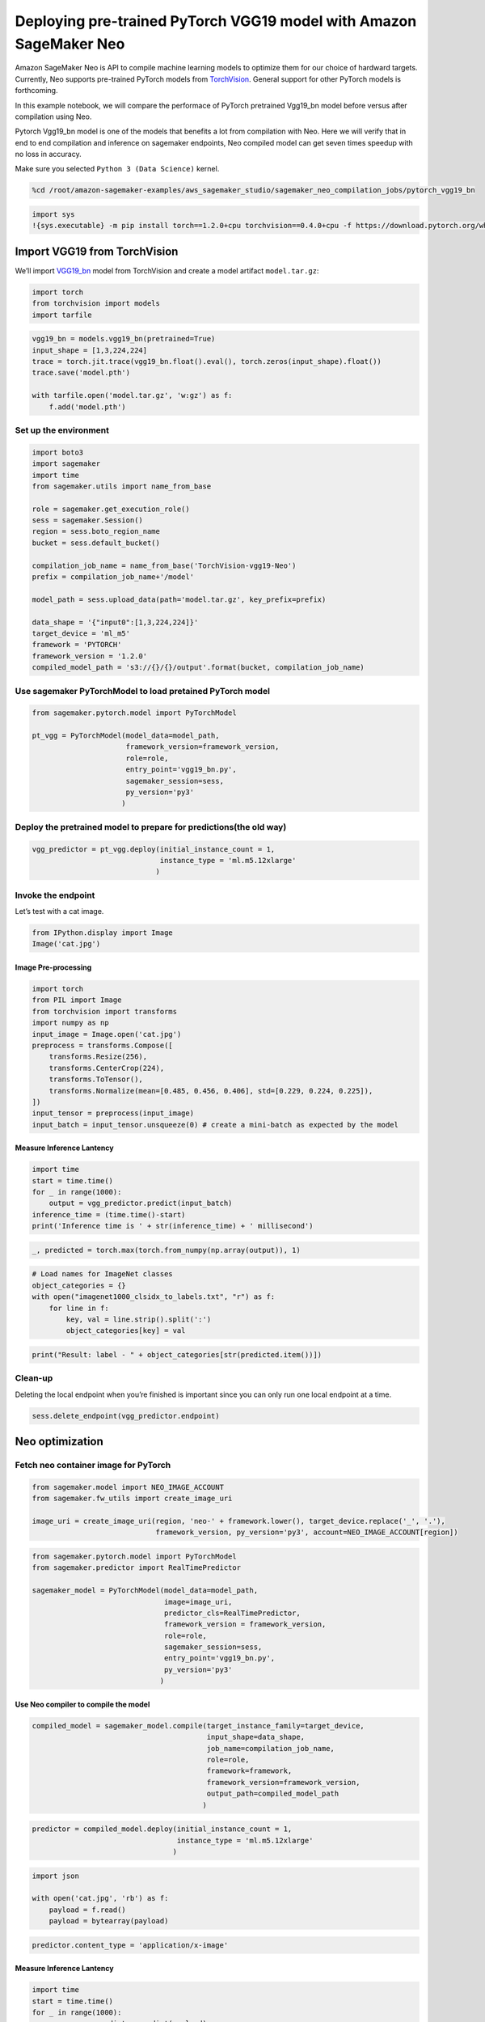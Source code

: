 Deploying pre-trained PyTorch VGG19 model with Amazon SageMaker Neo
===================================================================

Amazon SageMaker Neo is API to compile machine learning models to
optimize them for our choice of hardward targets. Currently, Neo
supports pre-trained PyTorch models from
`TorchVision <https://pytorch.org/docs/stable/torchvision/models.html>`__.
General support for other PyTorch models is forthcoming.

In this example notebook, we will compare the performace of PyTorch
pretrained Vgg19_bn model before versus after compilation using Neo.

Pytorch Vgg19_bn model is one of the models that benefits a lot from
compilation with Neo. Here we will verify that in end to end compilation
and inference on sagemaker endpoints, Neo compiled model can get seven
times speedup with no loss in accuracy.

Make sure you selected ``Python 3 (Data Science)`` kernel.

.. code:: ipython3

    %cd /root/amazon-sagemaker-examples/aws_sagemaker_studio/sagemaker_neo_compilation_jobs/pytorch_vgg19_bn

.. code:: ipython3

    import sys
    !{sys.executable} -m pip install torch==1.2.0+cpu torchvision==0.4.0+cpu -f https://download.pytorch.org/whl/torch_stable.html

Import VGG19 from TorchVision
-----------------------------

We’ll import `VGG19_bn <https://arxiv.org/pdf/1409.1556.pdf>`__ model
from TorchVision and create a model artifact ``model.tar.gz``:

.. code:: ipython3

    import torch
    from torchvision import models
    import tarfile

.. code:: ipython3

    vgg19_bn = models.vgg19_bn(pretrained=True)
    input_shape = [1,3,224,224]
    trace = torch.jit.trace(vgg19_bn.float().eval(), torch.zeros(input_shape).float())
    trace.save('model.pth')
    
    with tarfile.open('model.tar.gz', 'w:gz') as f:
        f.add('model.pth')

Set up the environment
~~~~~~~~~~~~~~~~~~~~~~

.. code:: ipython3

    import boto3
    import sagemaker
    import time
    from sagemaker.utils import name_from_base
    
    role = sagemaker.get_execution_role()
    sess = sagemaker.Session()
    region = sess.boto_region_name
    bucket = sess.default_bucket()
    
    compilation_job_name = name_from_base('TorchVision-vgg19-Neo')
    prefix = compilation_job_name+'/model'
    
    model_path = sess.upload_data(path='model.tar.gz', key_prefix=prefix)
    
    data_shape = '{"input0":[1,3,224,224]}'
    target_device = 'ml_m5'
    framework = 'PYTORCH'
    framework_version = '1.2.0'
    compiled_model_path = 's3://{}/{}/output'.format(bucket, compilation_job_name)

Use sagemaker PyTorchModel to load pretained PyTorch model
~~~~~~~~~~~~~~~~~~~~~~~~~~~~~~~~~~~~~~~~~~~~~~~~~~~~~~~~~~

.. code:: ipython3

    from sagemaker.pytorch.model import PyTorchModel
    
    pt_vgg = PyTorchModel(model_data=model_path,
                          framework_version=framework_version,
                          role=role,                               
                          entry_point='vgg19_bn.py',
                          sagemaker_session=sess,
                          py_version='py3'
                         )

Deploy the pretrained model to prepare for predictions(the old way)
~~~~~~~~~~~~~~~~~~~~~~~~~~~~~~~~~~~~~~~~~~~~~~~~~~~~~~~~~~~~~~~~~~~

.. code:: ipython3

    vgg_predictor = pt_vgg.deploy(initial_instance_count = 1,
                                  instance_type = 'ml.m5.12xlarge'
                                 )

Invoke the endpoint
~~~~~~~~~~~~~~~~~~~

Let’s test with a cat image.

.. code:: ipython3

    from IPython.display import Image
    Image('cat.jpg')  

Image Pre-processing
^^^^^^^^^^^^^^^^^^^^

.. code:: ipython3

    import torch
    from PIL import Image
    from torchvision import transforms
    import numpy as np
    input_image = Image.open('cat.jpg')
    preprocess = transforms.Compose([
        transforms.Resize(256),
        transforms.CenterCrop(224),
        transforms.ToTensor(),
        transforms.Normalize(mean=[0.485, 0.456, 0.406], std=[0.229, 0.224, 0.225]),
    ])
    input_tensor = preprocess(input_image)
    input_batch = input_tensor.unsqueeze(0) # create a mini-batch as expected by the model

Measure Inference Lantency
^^^^^^^^^^^^^^^^^^^^^^^^^^

.. code:: ipython3

    import time
    start = time.time()
    for _ in range(1000):
        output = vgg_predictor.predict(input_batch)
    inference_time = (time.time()-start)
    print('Inference time is ' + str(inference_time) + ' millisecond')

.. code:: ipython3

    _, predicted = torch.max(torch.from_numpy(np.array(output)), 1)

.. code:: ipython3

    # Load names for ImageNet classes
    object_categories = {}
    with open("imagenet1000_clsidx_to_labels.txt", "r") as f:
        for line in f:
            key, val = line.strip().split(':')
            object_categories[key] = val

.. code:: ipython3

    print("Result: label - " + object_categories[str(predicted.item())])

Clean-up
~~~~~~~~

Deleting the local endpoint when you’re finished is important since you
can only run one local endpoint at a time.

.. code:: ipython3

    sess.delete_endpoint(vgg_predictor.endpoint)

Neo optimization
----------------

Fetch neo container image for PyTorch
~~~~~~~~~~~~~~~~~~~~~~~~~~~~~~~~~~~~~

.. code:: ipython3

    from sagemaker.model import NEO_IMAGE_ACCOUNT
    from sagemaker.fw_utils import create_image_uri
    
    image_uri = create_image_uri(region, 'neo-' + framework.lower(), target_device.replace('_', '.'),
                                 framework_version, py_version='py3', account=NEO_IMAGE_ACCOUNT[region])

.. code:: ipython3

    from sagemaker.pytorch.model import PyTorchModel
    from sagemaker.predictor import RealTimePredictor
    
    sagemaker_model = PyTorchModel(model_data=model_path,
                                   image=image_uri,
                                   predictor_cls=RealTimePredictor,
                                   framework_version = framework_version,
                                   role=role,
                                   sagemaker_session=sess,
                                   entry_point='vgg19_bn.py',
                                   py_version='py3'
                                  )

Use Neo compiler to compile the model
^^^^^^^^^^^^^^^^^^^^^^^^^^^^^^^^^^^^^

.. code:: ipython3

    compiled_model = sagemaker_model.compile(target_instance_family=target_device, 
                                             input_shape=data_shape,
                                             job_name=compilation_job_name,
                                             role=role,
                                             framework=framework,
                                             framework_version=framework_version,
                                             output_path=compiled_model_path
                                            )

.. code:: ipython3

    predictor = compiled_model.deploy(initial_instance_count = 1,
                                      instance_type = 'ml.m5.12xlarge'
                                     )

.. code:: ipython3

    import json
    
    with open('cat.jpg', 'rb') as f:
        payload = f.read()
        payload = bytearray(payload) 

.. code:: ipython3

    predictor.content_type = 'application/x-image'

Measure Inference Lantency
^^^^^^^^^^^^^^^^^^^^^^^^^^

.. code:: ipython3

    import time
    start = time.time()
    for _ in range(1000):
        response = predictor.predict(payload)
    neo_inference_time = (time.time()-start)
    print('Neo optimized inference time is ' + str(neo_inference_time) + ' millisecond')

.. code:: ipython3

    result = json.loads(response.decode())
    print('Most likely class: {}'.format(np.argmax(result)))
    print("Result: label - " + object_categories[str(np.argmax(result))]+ " probability - " + str(np.amax(result)))

.. code:: ipython3

    sess.delete_endpoint(predictor.endpoint)
